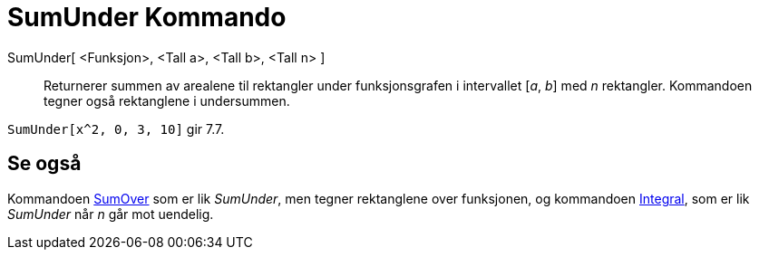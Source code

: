 = SumUnder Kommando
:page-en: commands/LowerSum
ifdef::env-github[:imagesdir: /nb/modules/ROOT/assets/images]

SumUnder[ <Funksjon>, <Tall a>, <Tall b>, <Tall n> ]::
  Returnerer summen av arealene til rektangler under funksjonsgrafen i intervallet [_a_, _b_] med _n_ rektangler.
  Kommandoen tegner også rektanglene i undersummen.

[EXAMPLE]
====

`++SumUnder[x^2, 0, 3, 10]++` gir 7.7.

====

== Se også

Kommandoen xref:/commands/SumOver.adoc[SumOver] som er lik _SumUnder_, men tegner rektanglene over funksjonen, og
kommandoen xref:/commands/Integral.adoc[Integral], som er lik _SumUnder_ når _n_ går mot uendelig.
